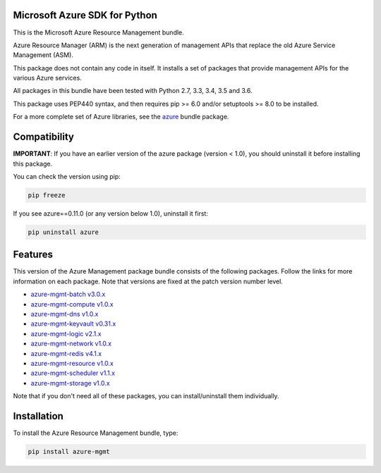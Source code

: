 Microsoft Azure SDK for Python
==============================

This is the Microsoft Azure Resource Management bundle.

Azure Resource Manager (ARM) is the next generation of management APIs that
replace the old Azure Service Management (ASM).

This package does not contain any code in itself. It installs a set
of packages that provide management APIs for the various Azure services.

All packages in this bundle have been tested with Python 2.7, 3.3, 3.4, 3.5 and 3.6.

This package uses PEP440 syntax, and then requires pip >= 6.0 and/or setuptools >= 8.0
to be installed.

For a more complete set of Azure libraries, see the `azure <https://pypi.python.org/pypi/azure>`__ bundle package.


Compatibility
=============

**IMPORTANT**: If you have an earlier version of the azure package
(version < 1.0), you should uninstall it before installing this package.

You can check the version using pip:

.. code:: shell

    pip freeze

If you see azure==0.11.0 (or any version below 1.0), uninstall it first:

.. code:: shell

    pip uninstall azure


Features
========

This version of the Azure Management package bundle consists of the
following packages. Follow the links for more information on each package.
Note that versions are fixed at the patch version number level.

-  `azure-mgmt-batch v3.0.x <https://pypi.python.org/pypi/azure-mgmt-batch/3.0.1>`__
-  `azure-mgmt-compute v1.0.x <https://pypi.python.org/pypi/azure-mgmt-compute/1.0.0rc1>`__
-  `azure-mgmt-dns v1.0.x <https://pypi.python.org/pypi/azure-mgmt-batch/1.0.1>`__
-  `azure-mgmt-keyvault v0.31.x <https://pypi.python.org/pypi/azure-mgmt-keyvault/0.31.0>`__
-  `azure-mgmt-logic v2.1.x <https://pypi.python.org/pypi/azure-mgmt-logic/2.1.0>`__
-  `azure-mgmt-network v1.0.x <https://pypi.python.org/pypi/azure-mgmt-network/1.0.0rc2>`__
-  `azure-mgmt-redis v4.1.x <https://pypi.python.org/pypi/azure-mgmt-redis/4.1.0>`__
-  `azure-mgmt-resource v1.0.x <https://pypi.python.org/pypi/azure-mgmt-resource/1.0.0rc1>`__
-  `azure-mgmt-scheduler v1.1.x <https://pypi.python.org/pypi/azure-mgmt-scheduler/1.1.2>`__
-  `azure-mgmt-storage v1.0.x <https://pypi.python.org/pypi/azure-mgmt-storage/1.0.0rc1>`__

Note that if you don't need all of these packages, you can install/uninstall them individually.


Installation
============

To install the Azure Resource Management bundle, type:

.. code:: shell

    pip install azure-mgmt

